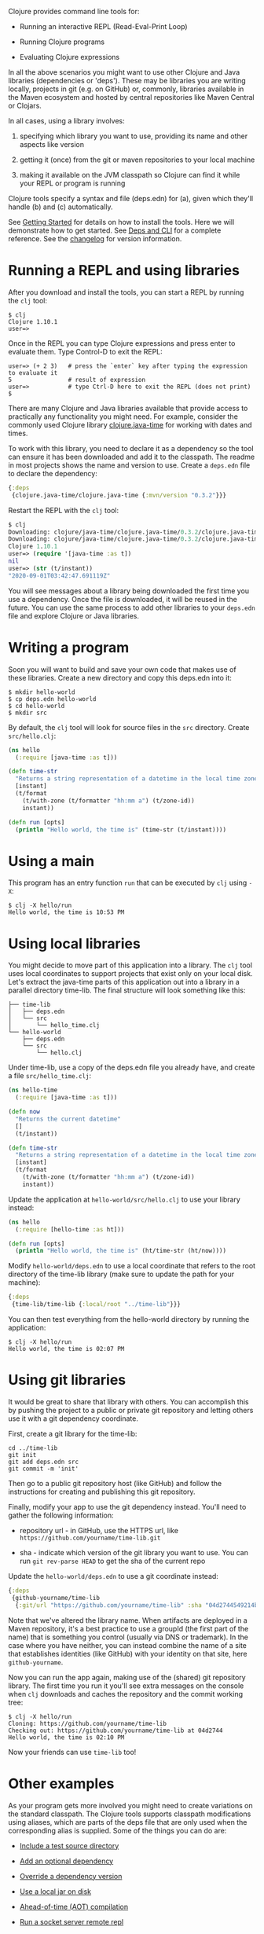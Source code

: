 Clojure provides command line tools for:

- Running an interactive REPL (Read-Eval-Print Loop)

- Running Clojure programs

- Evaluating Clojure expressions

In all the above scenarios you might want to use other Clojure and Java
libraries (dependencies or 'deps'). These may be libraries you are writing
locally, projects in git (e.g. on GitHub) or, commonly, libraries available in
the Maven ecosystem and hosted by central repositories like Maven Central or
Clojars.

In all cases, using a library involves:

1. specifying which library you want to use, providing its name and other
   aspects like version

2. getting it (once) from the git or maven repositories to your local machine

3. making it available on the JVM classpath so Clojure can find it while your
   REPL or program is running

Clojure tools specify a syntax and file (deps.edn) for (a), given which they'll
handle (b) and (c) automatically.

See [[file:getting_started.org][Getting Started]] for details on how to install the tools. Here we will
demonstrate how to get started. See [[file:xref/../../reference/deps_and_cli.org][Deps and CLI]] for a complete reference. See
the [[https://github.com/clojure/brew-install/blob/1.10.1/CHANGELOG.md][changelog]] for version information.

* Running a REPL and using libraries
  :PROPERTIES:
  :CUSTOM_ID: _running_a_repl_and_using_libraries
  :END:

After you download and install the tools, you can start a REPL by running the
=clj= tool:

#+BEGIN_EXAMPLE
    $ clj
    Clojure 1.10.1
    user=>
#+END_EXAMPLE

Once in the REPL you can type Clojure expressions and press enter to evaluate
them. Type Control-D to exit the REPL:

#+BEGIN_EXAMPLE
    user=> (+ 2 3)   # press the `enter` key after typing the expression to evaluate it
    5                # result of expression
    user=>           # type Ctrl-D here to exit the REPL (does not print)
    $
#+END_EXAMPLE

There are many Clojure and Java libraries available that provide access to
practically any functionality you might need. For example, consider the commonly
used Clojure library [[https://github.com/dm3/clojure.java-time][clojure.java-time]] for working with dates and times.

To work with this library, you need to declare it as a dependency so the tool
can ensure it has been downloaded and add it to the classpath. The readme in
most projects shows the name and version to use. Create a =deps.edn= file to
declare the dependency:

#+BEGIN_SRC clojure
    {:deps
     {clojure.java-time/clojure.java-time {:mvn/version "0.3.2"}}}
#+END_SRC

Restart the REPL with the =clj= tool:

#+BEGIN_SRC clojure
    $ clj
    Downloading: clojure/java-time/clojure.java-time/0.3.2/clojure.java-time-0.3.2.pom from clojars
    Downloading: clojure/java-time/clojure.java-time/0.3.2/clojure.java-time-0.3.2.jar from clojars
    Clojure 1.10.1
    user=> (require '[java-time :as t])
    nil
    user=> (str (t/instant))
    "2020-09-01T03:42:47.691119Z"
#+END_SRC

You will see messages about a library being downloaded the first time you use a
dependency. Once the file is downloaded, it will be reused in the future. You
can use the same process to add other libraries to your =deps.edn= file and
explore Clojure or Java libraries.

* Writing a program
  :PROPERTIES:
  :CUSTOM_ID: _writing_a_program
  :END:

Soon you will want to build and save your own code that makes use of these
libraries. Create a new directory and copy this deps.edn into it:

#+BEGIN_EXAMPLE
    $ mkdir hello-world
    $ cp deps.edn hello-world
    $ cd hello-world
    $ mkdir src
#+END_EXAMPLE

By default, the =clj= tool will look for source files in the =src= directory. Create
=src/hello.clj=:

#+BEGIN_SRC clojure
    (ns hello
      (:require [java-time :as t]))

    (defn time-str
      "Returns a string representation of a datetime in the local time zone."
      [instant]
      (t/format
        (t/with-zone (t/formatter "hh:mm a") (t/zone-id))
        instant))

    (defn run [opts]
      (println "Hello world, the time is" (time-str (t/instant))))
#+END_SRC

* Using a main
  :PROPERTIES:
  :CUSTOM_ID: _using_a_main
  :END:

This program has an entry function =run= that can be executed by =clj= using =-X=:

#+BEGIN_EXAMPLE
    $ clj -X hello/run
    Hello world, the time is 10:53 PM
#+END_EXAMPLE

* Using local libraries
  :PROPERTIES:
  :CUSTOM_ID: _using_local_libraries
  :END:

You might decide to move part of this application into a library. The =clj= tool
uses local coordinates to support projects that exist only on your local disk.
Let's extract the java-time parts of this application out into a library in a
parallel directory time-lib. The final structure will look something like this:

#+BEGIN_EXAMPLE
    ├── time-lib
    │   ├── deps.edn
    │   └── src
    │       └── hello_time.clj
    └── hello-world
        ├── deps.edn
        └── src
            └── hello.clj
#+END_EXAMPLE

Under time-lib, use a copy of the deps.edn file you already have, and create a
file =src/hello_time.clj=:

#+BEGIN_SRC clojure
    (ns hello-time
      (:require [java-time :as t]))

    (defn now
      "Returns the current datetime"
      []
      (t/instant))

    (defn time-str
      "Returns a string representation of a datetime in the local time zone."
      [instant]
      (t/format
        (t/with-zone (t/formatter "hh:mm a") (t/zone-id))
        instant))
#+END_SRC

Update the application at =hello-world/src/hello.clj= to use your library instead:

#+BEGIN_SRC clojure
    (ns hello
      (:require [hello-time :as ht]))

    (defn run [opts]
      (println "Hello world, the time is" (ht/time-str (ht/now))))
#+END_SRC

Modify =hello-world/deps.edn= to use a local coordinate that refers to the root
directory of the time-lib library (make sure to update the path for your
machine):

#+BEGIN_SRC clojure
    {:deps
     {time-lib/time-lib {:local/root "../time-lib"}}}
#+END_SRC

You can then test everything from the hello-world directory by running the
application:

#+BEGIN_EXAMPLE
    $ clj -X hello/run
    Hello world, the time is 02:07 PM
#+END_EXAMPLE

* Using git libraries
  :PROPERTIES:
  :CUSTOM_ID: _using_git_libraries
  :END:

It would be great to share that library with others. You can accomplish this by
pushing the project to a public or private git repository and letting others use
it with a git dependency coordinate.

First, create a git library for the time-lib:

#+BEGIN_EXAMPLE
    cd ../time-lib
    git init
    git add deps.edn src
    git commit -m 'init'
#+END_EXAMPLE

Then go to a public git repository host (like GitHub) and follow the
instructions for creating and publishing this git repository.

Finally, modify your app to use the git dependency instead. You'll need to
gather the following information:

- repository url - in GitHub, use the HTTPS url, like
  =https://github.com/yourname/time-lib.git=

- sha - indicate which version of the git library you want to use. You can run
  =git rev-parse HEAD= to get the sha of the current repo

Update the =hello-world/deps.edn= to use a git coordinate instead:

#+BEGIN_SRC clojure
    {:deps
     {github-yourname/time-lib
      {:git/url "https://github.com/yourname/time-lib" :sha "04d2744549214b5cba04002b6875bdf59f9d88b6"}}}
#+END_SRC

Note that we've altered the library name. When artifacts are deployed in a Maven
repository, it's a best practice to use a groupId (the first part of the name)
that is something you control (usually via DNS or trademark). In the case where
you have neither, you can instead combine the name of a site that establishes
identities (like GitHub) with your identity on that site, here =github-yourname=.

Now you can run the app again, making use of the (shared) git repository
library. The first time you run it you'll see extra messages on the console when
=clj= downloads and caches the repository and the commit working tree:

#+BEGIN_EXAMPLE
    $ clj -X hello/run
    Cloning: https://github.com/yourname/time-lib
    Checking out: https://github.com/yourname/time-lib at 04d2744
    Hello world, the time is 02:10 PM
#+END_EXAMPLE

Now your friends can use =time-lib= too!

* Other examples
  :PROPERTIES:
  :CUSTOM_ID: _other_examples
  :END:

As your program gets more involved you might need to create variations on the
standard classpath. The Clojure tools supports classpath modifications using
aliases, which are parts of the deps file that are only used when the
corresponding alias is supplied. Some of the things you can do are:

- [[#extra_paths][Include a test source directory]]

- [[#extra_deps][Add an optional dependency]]

- [[#override_deps][Override a dependency version]]

- [[#local_jar][Use a local jar on disk]]

- [[#aot_compilation][Ahead-of-time (AOT) compilation]]

- [[#socket_repl][Run a socket server remote repl]]

** Include a test source directory
   :PROPERTIES:
   :CUSTOM_ID: extra_paths
   :END:

Typically, the project classpath includes only the project source, not its test
source by default. You can add extra paths as modifications to the primary
classpath in the make-classpath step of the classpath construction. To do so,
add an alias =:test= that includes the extra relative source path ="test"=:

#+BEGIN_SRC clojure
    {:deps
     {org.clojure/core.async {:mvn/version "1.3.610"}}

     :aliases
     {:test {:extra-paths ["test"]}}}
#+END_SRC

Apply that classpath modification and examine the modified classpath by invoking
=clj -A:test -Spath=:

#+BEGIN_EXAMPLE
    $ clj -A:test -Spath
    test:
    src:
    /Users/me/.m2/repository/org/clojure/clojure/1.10.1/clojure-1.10.1.jar:
    ... same as before (split here for readability)
#+END_EXAMPLE

Note that the test dir is now included in the classpath.

** Add an optional dependency
   :PROPERTIES:
   :CUSTOM_ID: extra_deps
   :END:

Aliases in the =deps.edn= file can also be used to add optional dependencies that
affect the classpath:

#+BEGIN_SRC clojure
    {:aliases
     {:bench {:extra-deps {criterium/criterium {:mvn/version "0.4.4"}}}}}
#+END_SRC

Here the =:bench= alias is used to add an extra dependency, namely the criterium
benchmarking library.

You can add this dependency to your classpath by adding the =:bench= alias to
modify the dependency resolution: =clj -A:bench=.

** Override a dependency
   :PROPERTIES:
   :CUSTOM_ID: override_deps
   :END:

You can use multiple aliases in combination. For example this =deps.edn= file
defines two aliases - =:old-async= to force the use of an older core.async version
and =:bench= to add an extra dependency:

#+BEGIN_SRC clojure
    {:deps
     {org.clojure/core.async {:mvn/version "0.3.465"}}

     :aliases
     {:old-async {:override-deps {org.clojure/core.async {:mvn/version "0.3.426"}}}
      :bench {:extra-deps {criterium/criterium {:mvn/version "0.4.4"}}}}}
#+END_SRC

Activate both aliases as follows: =clj -A:bench:old-async=.

** Include a local jar on disk
   :PROPERTIES:
   :CUSTOM_ID: local_jar
   :END:

Occasionally you may need to refer directly to a jar on disk that is not present
in a Maven repository, such as a database driver jar.

Specify local jar dependencies with a local coordinate that points directly to a
jar file instead of a directory:

#+BEGIN_SRC clojure
    {:deps
     {db/driver {:local/root "/path/to/db/driver.jar"}}}
#+END_SRC

** Ahead-of-time (AOT) compilation
   :PROPERTIES:
   :CUSTOM_ID: aot_compilation
   :END:

When using [[https://clojure.github.io/clojure/clojure.core-api.html#clojure.core/gen-class][gen-class]] or [[https://clojure.github.io/clojure/clojure.core-api.html#clojure.core/gen-interface][gen-interface]], the Clojure source must be ahead-of-time
compiled to generate the java class(es).

This can be done by calling =compile=. The default destination for compiled class
files is =classes/=, which needs to be created and added to the classpath:

#+BEGIN_EXAMPLE
    $ mkdir classes
#+END_EXAMPLE

Edit =deps.edn= to add ="classes"= to the paths:

#+BEGIN_SRC clojure
    {:paths ["src" "classes"]}
#+END_SRC

Declare a class with gen-class in =src/my_class.clj=:

#+BEGIN_SRC clojure
    (ns my-class)

    (gen-class
      :name my_class.MyClass
      :methods [[hello [] String]])

    (defn -hello [this]
      "Hello, World!")
#+END_SRC

Then you can reference the class with =:import= in another source file
=src/hello.clj=. Notice that the namespace is also added in =:require= so
compilation can automatically find all dependent namespaces and compile them.

#+BEGIN_SRC clojure
    (ns hello
      (:require [my-class])
      (:import (my_class MyClass)))

    (defn -main [& args]
      (let [inst (MyClass.)]
        (println (.hello inst))))
#+END_SRC

You can compile in the REPL or run a script to do the compilation:

#+BEGIN_EXAMPLE
    $ clj -M -e "(compile 'hello)"
#+END_EXAMPLE

And then run the hello namespace:

#+BEGIN_EXAMPLE
    $ clj -M -m hello
    Hello, World!
#+END_EXAMPLE

See [[file:xref/../../reference/compilation.org][Compilation and Class Generation]] for a complete reference.

** Run a socket server remote repl
   :PROPERTIES:
   :CUSTOM_ID: socket_repl
   :END:

Clojure provides built-in support for running [[https://clojure.github.io/clojure/clojure.core-api.html#clojure.core.server/start-server][socket servers]], and in particular
using them to host remote REPLs.

To configure a socket server repl, add the following base configuration to your
=deps.edn=:

#+BEGIN_SRC clojure
    {:aliases
     {:repl-server
      {:exec-fn clojure.core.server/start-server
       :exec-args {:name "repl-server"
                   :port 5555
                   :accept clojure.core.server/repl
                   :server-daemon false}}}}
#+END_SRC

And then start the server by invoking with the alias:

#+BEGIN_EXAMPLE
    clojure -X:repl-server
#+END_EXAMPLE

If you like, you can also override the default parameters (or add additional
options) on the command line:

#+BEGIN_EXAMPLE
    clojure -X:repl-server :port 51234
#+END_EXAMPLE

You can use netcat to connect from another terminal:

#+BEGIN_EXAMPLE
    nc localhost 51234
    user=> (+ 1 1)
    2
#+END_EXAMPLE

Use Ctrl-D to exit the repl and Ctrl-C to exit the server.
